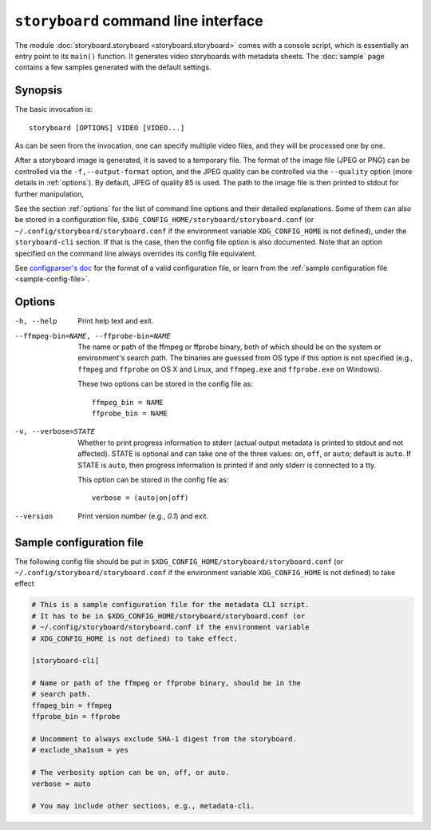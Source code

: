 ``storyboard`` command line interface
=====================================

The module :doc:`storyboard.storyboard <storyboard.storyboard>` comes
with a console script, which is essentially an entry point to its
``main()`` function. It generates video storyboards with metadata
sheets. The :doc:`sample` page contains a few samples generated with
the default settings.

Synopsis
--------

The basic invocation is::

  storyboard [OPTIONS] VIDEO [VIDEO...]

As can be seen from the invocation, one can specify multiple video
files, and they will be processed one by one.

After a storyboard image is generated, it is saved to a temporary
file. The format of the image file (JPEG or PNG) can be controlled via
the ``-f,--output-format`` option, and the JPEG quality can be
controlled via the ``--quality`` option (more details in
:ref:`options`). By default, JPEG of quality 85 is used. The path to
the image file is then printed to stdout for further manipulation,

See the section :ref:`options` for the list of command line options
and their detailed explanations. Some of them can also be stored in a
configuration file, ``$XDG_CONFIG_HOME/storyboard/storyboard.conf``
(or ``~/.config/storyboard/storyboard.conf`` if the environment
variable ``XDG_CONFIG_HOME`` is not defined), under the
``storyboard-cli`` section. If that is the case, then the config file
option is also documented. Note that an option specified on the
command line always overrides its config file equivalent.

See `configparser's doc
<https://docs.python.org/3/library/configparser.html>`_ for the format
of a valid configuration file, or learn from the :ref:`sample
configuration file <sample-config-file>`.

.. _options:

Options
-------

-h, --help  Print help text and exit.

--ffmpeg-bin=NAME, --ffprobe-bin=NAME
            The name or path of the ffmpeg or ffprobe binary, both of
            which should be on the system or environment's search
            path. The binaries are guessed from OS type if this option
            is not specified (e.g., ``ffmpeg`` and ``ffprobe`` on OS X
            and Linux, and ``ffmpeg.exe`` and ``ffprobe.exe`` on
            Windows).

            These two options can be stored in the config file as::

              ffmpeg_bin = NAME
              ffprobe_bin = NAME

-v, --verbose=STATE
            Whether to print progress information to stderr (actual
            output metadata is printed to stdout and not
            affected). STATE is optional and can take one of the three
            values: ``on``, ``off``, or ``auto``; default is
            ``auto``. If STATE is ``auto``, then progress information
            is printed if and only stderr is connected to a tty.

            This option can be stored in the config file as::

              verbose = (auto|on|off)

--version   Print version number (e.g., `0.1`) and exit.

.. _sample-config-file:

Sample configuration file
-------------------------

The following config file should be put in
``$XDG_CONFIG_HOME/storyboard/storyboard.conf`` (or
``~/.config/storyboard/storyboard.conf`` if the environment variable
``XDG_CONFIG_HOME`` is not defined) to take effect

.. code-block:: ini

   # This is a sample configuration file for the metadata CLI script.
   # It has to be in $XDG_CONFIG_HOME/storyboard/storyboard.conf (or
   # ~/.config/storyboard/storyboard.conf if the environment variable
   # XDG_CONFIG_HOME is not defined) to take effect.

   [storyboard-cli]

   # Name or path of the ffmpeg or ffprobe binary, should be in the
   # search path.
   ffmpeg_bin = ffmpeg
   ffprobe_bin = ffprobe

   # Uncomment to always exclude SHA-1 digest from the storyboard.
   # exclude_sha1sum = yes

   # The verbosity option can be on, off, or auto.
   verbose = auto

   # You may include other sections, e.g., metadata-cli.
